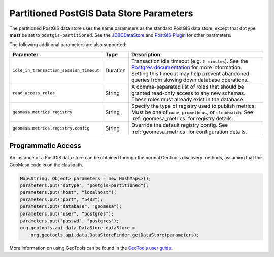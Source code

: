 .. _pg_partition_parameters:

Partitioned PostGIS Data Store Parameters
=========================================

The partitioned PostGIS data store uses the same parameters as the standard PostGIS data store, except
that ``dbtype`` **must** be set to ``postgis-partitioned``. See the
`JDBCDataStore <https://docs.geotools.org/stable/userguide/library/jdbc/datastore.html>`__ and
`PostGIS Plugin <https://docs.geotools.org/stable/userguide/library/jdbc/postgis.html>`__ for other parameters.

The following additional parameters are also supported:

======================================= ======== ===================================================================================================================================
Parameter                               Type     Description
======================================= ======== ===================================================================================================================================
``idle_in_transaction_session_timeout`` Duration Transaction idle timeout (e.g. ``2 minutes``). See the
                                                 `Postgres documentation <https://www.postgresql.org/docs/15/runtime-config-client.html#GUC-IDLE-IN-TRANSACTION-SESSION-TIMEOUT>`__
                                                 for more information. Setting this timeout may help prevent abandoned queries from slowing down database operations.
``read_access_roles``                   String   A comma-separated list of roles that should be granted read-only access to any new schemas. These roles must already exist in the
                                                 database.
``geomesa.metrics.registry``            String   Specify the type of registry used to publish metrics. Must be one of ``none``,
                                                 ``prometheus``, or ``cloudwatch``. See :ref:`geomesa_metrics` for registry details.
``geomesa.metrics.registry.config``     String   Override the default registry config. See :ref:`geomesa_metrics` for configuration details.
======================================= ======== ===================================================================================================================================

Programmatic Access
-------------------

An instance of a PostGIS data store can be obtained through the normal GeoTools discovery methods,
assuming that the GeoMesa code is on the classpath.

.. code-block:: java

    Map<String, Object> parameters = new HashMap<>();
    parameters.put("dbtype", "postgis-partitioned");
    parameters.put("host", "localhost");
    parameters.put("port", "5432");
    parameters.put("database", "geomesa");
    parameters.put("user", "postgres");
    parameters.put("passwd", "postgres");
    org.geotools.api.data.DataStore dataStore =
        org.geotools.api.data.DataStoreFinder.getDataStore(parameters);

More information on using GeoTools can be found in the `GeoTools user guide <https://docs.geotools.org/stable/userguide/>`_.
